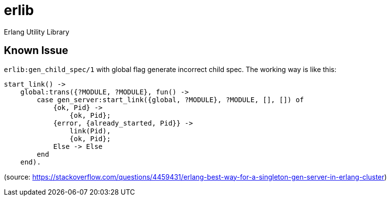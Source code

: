 = erlib

Erlang Utility Library

== Known Issue
`erlib:gen_child_spec/1` with global flag generate incorrect child spec.
The working way is like this:
```erlang
start_link() ->
    global:trans({?MODULE, ?MODULE}, fun() ->
        case gen_server:start_link({global, ?MODULE}, ?MODULE, [], []) of
            {ok, Pid} ->
                {ok, Pid};
            {error, {already_started, Pid}} ->
                link(Pid),
                {ok, Pid};
            Else -> Else
        end
    end).
```
(source: https://stackoverflow.com/questions/4459431/erlang-best-way-for-a-singleton-gen-server-in-erlang-cluster)
